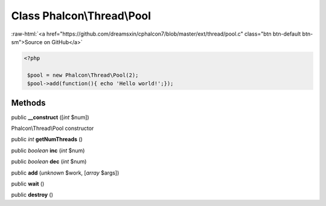 Class **Phalcon\\Thread\\Pool**
===============================

.. role:: raw-html(raw)
   :format: html

:raw-html:`<a href="https://github.com/dreamsxin/cphalcon7/blob/master/ext/thread/pool.c" class="btn btn-default btn-sm">Source on GitHub</a>`


.. code-block:: php

    <?php

     $pool = new Phalcon\Thread\Pool(2);
     $pool->add(function(){ echo 'Hello world!';});



Methods
-------

public  **__construct** ([*int* $num])

Phalcon\\Thread\\Pool constructor



public *int*  **getNumThreads** ()





public *boolean*  **inc** (*int* $num)





public *boolean*  **dec** (*int* $num)





public  **add** (*unknown* $work, [*array* $args])





public  **wait** ()





public  **destroy** ()





